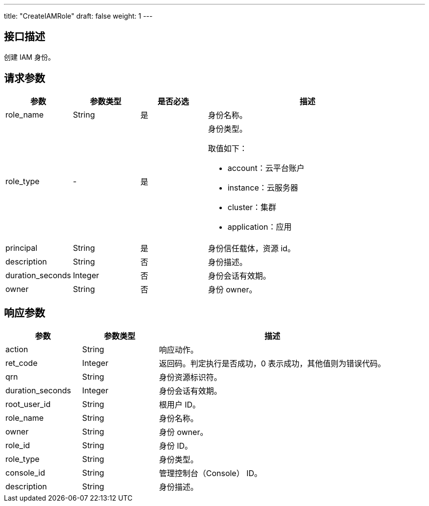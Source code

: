 ---
title: "CreateIAMRole"
draft: false
weight: 1
---

== 接口描述

创建 IAM 身份。

== 请求参数

[cols="1,1,1,3"]
|===
| 参数 | 参数类型  |是否必选 |描述 

| role_name
| String
| 是
| 身份名称。

| role_type
| -
| 是
a| 身份类型。

取值如下：

* account：云平台账户
* instance：云服务器
* cluster：集群
* application：应用

| principal
| String
| 是
| 身份信任载体，资源 id。

| description
| String
| 否
| 身份描述。

| duration_seconds
| Integer
| 否
| 身份会话有效期。

| owner
| String
| 否
| 身份 owner。

|===


== 响应参数

[cols="1,1,3"]
|===
| 参数 | 参数类型 | 描述

| action
| String
| 响应动作。

| ret_code
| Integer
| 返回码。判定执行是否成功，0 表示成功，其他值则为错误代码。

| qrn
| String
| 身份资源标识符。

| duration_seconds
| Integer
| 身份会话有效期。

| root_user_id
| String
| 根用户 ID。

| role_name
| String
| 身份名称。

| owner
| String
| 身份 owner。

| role_id
| String
| 身份 ID。

| role_type
| String
| 身份类型。

| console_id
| String
| 管理控制台（Console） ID。

| description
| String
| 身份描述。

|===

